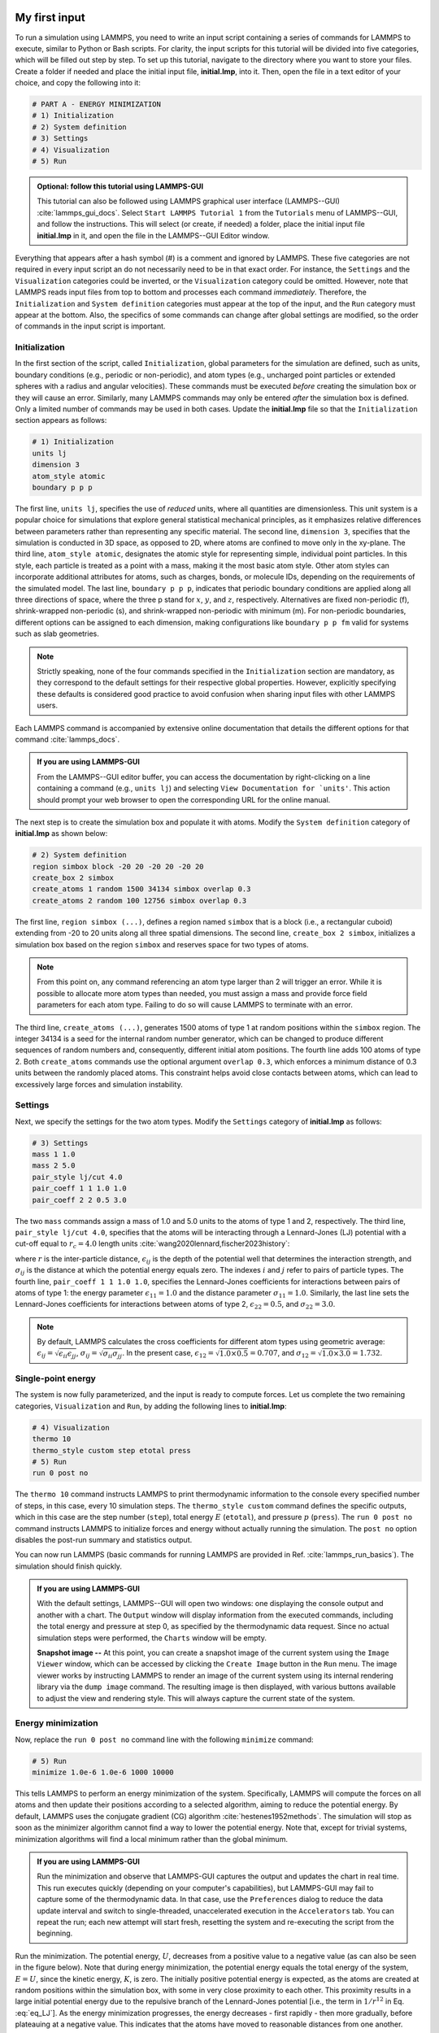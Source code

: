My first input
==============

To run a simulation using LAMMPS, you need to write an input script
containing a series of commands for LAMMPS to execute, similar to Python
or Bash scripts.  For clarity, the input scripts for this tutorial will
be divided into five categories, which will be filled out step by step.
To set up this tutorial, navigate to the directory
where you want to store your files.  Create a folder if needed and
place the initial input file, **initial.lmp**, into it. Then, open the 
file in a text editor of your choice, and copy the following into it:

.. code-block:: lammps

    # PART A - ENERGY MINIMIZATION
    # 1) Initialization
    # 2) System definition
    # 3) Settings
    # 4) Visualization
    # 5) Run

.. admonition:: Optional: follow this tutorial using LAMMPS-GUI
    :class: gui

    This tutorial can also be followed using LAMMPS graphical
    user interface (LAMMPS--GUI) :cite:`lammps_gui_docs`.
    Select ``Start LAMMPS Tutorial 1`` from
    the ``Tutorials`` menu of LAMMPS--GUI, and follow the
    instructions.  This will select (or create, if needed) a folder, place
    the initial input file **initial.lmp** in it, and open the file in
    the LAMMPS--GUI Editor window.

Everything that appears after a hash symbol (#) is a comment
and ignored by LAMMPS. These five categories are not required in every input script an do not
necessarily need to be in that exact order.  For instance, the ``Settings``
and the ``Visualization`` categories could be inverted, or
the ``Visualization`` category could be omitted.  However, note that
LAMMPS reads input files from top to bottom and processes each command
*immediately*.  Therefore, the ``Initialization`` and
``System definition`` categories must appear at the top of the
input, and the ``Run`` category must appear at the bottom.  Also, the
specifics of some commands can change after global settings are modified, so the
order of commands in the input script is important.

Initialization
--------------

In the first section of the script, called ``Initialization``,
global parameters for the simulation are defined, such as units, boundary conditions
(e.g., periodic or non-periodic), and atom types (e.g., uncharged point particles
or extended spheres with a radius and angular velocities). These commands must be
executed *before* creating the simulation box or they will cause
an error. Similarly, many LAMMPS commands may only be
entered *after* the simulation box is defined. Only a limited
number of commands may be used in both cases. Update the **initial.lmp** file
so that the ``Initialization`` section appears as follows:

.. code-block:: lammps

    # 1) Initialization
    units lj
    dimension 3
    atom_style atomic
    boundary p p p

The first line, ``units lj``, specifies the use of *reduced*  
units, where all quantities are dimensionless.  This unit system is a  
popular choice for simulations that explore general statistical  
mechanical principles, as it emphasizes relative differences between  
parameters rather than representing any specific material.  The second  
line, ``dimension 3``, specifies that the simulation is conducted  
in 3D space, as opposed to 2D, where atoms are confined to move only in  
the xy-plane.  The third line, ``atom_style atomic``, designates  
the atomic style for representing simple, individual point particles.  
In this style, each particle is treated as a point with a mass, making  
it the most basic atom style.  Other atom styles can incorporate  
additional attributes for atoms, such as charges, bonds, or molecule  
IDs, depending on the requirements of the simulated model.  The last  
line, ``boundary p p p``, indicates that periodic boundary  
conditions are applied along all three directions of space, where the  
three p stand for :math:`x`, :math:`y`, and :math:`z`, respectively.  
Alternatives are fixed non-periodic (f), shrink-wrapped non-periodic (s), and  
shrink-wrapped non-periodic with minimum (m).  For non-periodic  
boundaries, different options can be assigned to each dimension, making  
configurations like ``boundary p p fm`` valid for systems such as  
slab geometries.

.. admonition:: Note
    :class: non-title-info

    Strictly speaking, none of the four commands specified in the
    ``Initialization`` section are mandatory, as they correspond to the
    default settings for their respective global properties.  However,
    explicitly specifying these defaults is considered good practice to
    avoid confusion when sharing input files with other LAMMPS users.

Each LAMMPS command is accompanied by extensive online documentation  
that details the different options for that command :cite:`lammps_docs`.

.. admonition:: If you are using LAMMPS-GUI
    :class: gui

    From the LAMMPS--GUI editor buffer, you can access the documentation by  
    right-clicking on a line containing a command (e.g., ``units lj``)  
    and selecting ``View Documentation for `units'``.  This action  
    should prompt your web browser to open the corresponding URL for the  
    online manual.

The next step is to create the simulation box and populate it with  
atoms.  Modify the ``System definition`` category of  
**initial.lmp** as shown below:

.. code-block:: lammps

    # 2) System definition
    region simbox block -20 20 -20 20 -20 20
    create_box 2 simbox
    create_atoms 1 random 1500 34134 simbox overlap 0.3
    create_atoms 2 random 100 12756 simbox overlap 0.3

The first line, ``region simbox (...)``, defines a region named  
``simbox`` that is a block (i.e., a rectangular cuboid) extending  
from -20 to 20 units along all three spatial dimensions.  The second  
line, ``create_box 2 simbox``, initializes a simulation box based  
on the region ``simbox`` and reserves space for two types of atoms.

.. admonition:: Note
    :class: non-title-info

    From this point on, any command referencing an atom type larger than 2
    will trigger an error.  While it is possible to allocate more atom
    types than needed, you must assign a mass and provide force field
    parameters for each atom type.  Failing to do so will cause LAMMPS to
    terminate with an error.

The third line, ``create_atoms (...)``, generates 1500 atoms of  
type 1 at random positions within the ``simbox`` region.  The  
integer 34134 is a seed for the internal random number generator, which  
can be changed to produce different sequences of random numbers and,  
consequently, different initial atom positions.  The fourth line adds  
100 atoms of type 2.  Both ``create_atoms`` commands use the  
optional argument ``overlap 0.3``, which enforces a minimum  
distance of 0.3 units between the randomly placed atoms.  This  
constraint helps avoid close contacts between atoms, which can lead  
to excessively large forces and simulation instability.

Settings
--------

Next, we specify the settings for the two atom types.  Modify the
``Settings`` category of **initial.lmp** as follows:

.. code-block:: lammps

    # 3) Settings
    mass 1 1.0
    mass 2 5.0
    pair_style lj/cut 4.0
    pair_coeff 1 1 1.0 1.0
    pair_coeff 2 2 0.5 3.0

The two ``mass`` commands assign a mass of 1.0 and 5.0 units to the
atoms of type 1 and 2, respectively.  The third line,
``pair_style lj/cut 4.0``, specifies that the atoms will be
interacting through a Lennard-Jones (LJ) potential with a cut-off equal
to :math:`r_c = 4.0` length units :cite:`wang2020lennard,fischer2023history`:

.. math::
    :label: eq_LJ

    E_{ij}(r) = 4 \epsilon_{ij} \left[ \left( \dfrac{\sigma_{ij}}{r} \right)^{12}
    - \left( \dfrac{\sigma_{ij}}{r} \right)^{6} \right], \quad \text{for} \quad r < r_c,

where :math:`r` is the inter-particle distance, :math:`\epsilon_{ij}` is
the depth of the potential well that determines the interaction strength, and
:math:`\sigma_{ij}` is the distance at which the potential energy equals zero.
The indexes :math:`i` and :math:`j` refer to pairs of particle types.
The fourth line, ``pair_coeff 1 1 1.0 1.0``, specifies the
Lennard-Jones coefficients for interactions between pairs of atoms
of type 1: the energy parameter :math:`\epsilon_{11} = 1.0` and
the distance parameter :math:`\sigma_{11} = 1.0`.  Similarly, the last line
sets the Lennard-Jones coefficients for interactions between atoms
of type 2, :math:`\epsilon_{22} = 0.5`, and :math:`\sigma_{22} = 3.0`.

.. admonition:: Note
    :class: non-title-info

    By default, LAMMPS calculates the cross coefficients for different atom
    types using geometric average: :math:`\epsilon_{ij} = \sqrt{\epsilon_{ii} \epsilon_{jj}}`,
    :math:`\sigma_{ij} = \sqrt{\sigma_{ii} \sigma_{jj}}`.  In the present case,
    :math:`\epsilon_{12} = \sqrt{1.0 \times 0.5} = 0.707`, and
    :math:`\sigma_{12} = \sqrt{1.0 \times 3.0} = 1.732`.

Single-point energy
-------------------

The system is now fully parameterized, and the input is ready to compute
forces.  Let us complete the two remaining categories,
``Visualization`` and ``Run``, by adding the following lines
to **initial.lmp**:

.. code-block:: lammps

    # 4) Visualization
    thermo 10
    thermo_style custom step etotal press
    # 5) Run
    run 0 post no

The ``thermo 10`` command instructs LAMMPS to print thermodynamic
information to the console every specified number of steps, in this case,
every 10 simulation steps.  The ``thermo_style custom`` command
defines the specific outputs, which in this case are the step number
(``step``), total energy :math:`E` (``etotal``), and pressure :math:`p` (``press``).
The ``run 0 post no`` command instructs LAMMPS to initialize forces and energy
without actually running the simulation.  The ``post no`` option disables
the post-run summary and statistics output.

You can now run LAMMPS (basic commands for running LAMMPS
are provided in Ref. :cite:`lammps_run_basics`).
The simulation should finish quickly.

.. admonition:: If you are using LAMMPS-GUI
    :class: gui

    With the default settings, LAMMPS--GUI will open two windows: one
    displaying the console output and another with a chart.  The ``Output`` window
    will display information from the executed commands, including the
    total energy and pressure at step 0,
    as specified by the thermodynamic data request.  Since no actual simulation
    steps were performed, the ``Charts`` window will be empty.

    **Snapshot image --** At this point, you can create a snapshot image of the current system
    using the ``Image Viewer`` window, which can be accessed by
    clicking the ``Create Image`` button in the ``Run`` menu.  The
    image viewer works by instructing LAMMPS to render an image of the
    current system using its internal rendering library via the ``dump image``
    command.  The resulting image is then displayed, with various
    buttons available to adjust the view and rendering style.  This will always
    capture the current state of the system.

Energy minimization
-------------------

Now, replace the ``run 0 post no`` command line with the
following ``minimize`` command:

.. code-block:: lammps

    # 5) Run
    minimize 1.0e-6 1.0e-6 1000 10000

This tells LAMMPS to perform an energy minimization of the system.
Specifically, LAMMPS will compute the forces on all atoms and then update their
positions according to a selected algorithm, aiming to reduce
the potential energy.  By default, LAMMPS uses the conjugate gradient (CG)
algorithm :cite:`hestenes1952methods`.  The simulation will stop as soon
as the minimizer algorithm cannot find a way to lower the potential
energy. Note that, except for trivial systems, minimization algorithms will find a
local minimum rather than the global minimum.

.. admonition:: If you are using LAMMPS-GUI
    :class: gui

    Run the minimization and observe that LAMMPS-GUI captures the output
    and updates the chart in real time.  This run executes quickly (depending
    on your computer's capabilities), but LAMMPS-GUI may fail to capture some
    of the thermodynamic data.  In that
    case, use the ``Preferences`` dialog to reduce the data update
    interval and switch to single-threaded, unaccelerated execution in the
    ``Accelerators`` tab.  You can repeat the run; each new attempt will start
    fresh, resetting the system and re-executing the script from the beginning.

Run the minimization.  The potential energy, :math:`U`, decreases
from a positive value to a negative value
(as can also be seen in the figure below).  Note that
during energy minimization, the potential energy equals the total energy
of the system, :math:`E = U`, since the kinetic energy, :math:`K`, is zero.  The
initially positive potential energy is expected, as the atoms are
created at random positions within the simulation box, with some in very
close proximity to each other.  This proximity results in a large
initial potential energy due to the repulsive branch of the
Lennard-Jones potential [i.e., the term in :math:`1/r^{12}` in
Eq. :eq:`eq_LJ`].  As the energy minimization progresses, the energy
decreases - first rapidly - then more gradually, before plateauing at a
negative value.  This indicates that the atoms have moved to reasonable
distances from one another.

..
    Create and save a snapshot image of the simulation state after the
    minimization, and compare it to the initial image.  You should observe
    that the atoms are *clumping together* as they move toward positions
    of lower potential energy.

Molecular dynamics
------------------

After energy minimization, any overlapping atoms are displaced, and
the system is ready for a molecular dynamics simulation.  To continue
from the result of the minimization step, append the MD simulation
commands to the same input script, **initial.lmp**.  Add the
following lines immediately after the ``minimize`` command:

.. code-block:: lammps

    # PART B - MOLECULAR DYNAMICS
    # 4) Visualization
    thermo 50
    thermo_style custom step temp etotal pe ke press

Since LAMMPS reads inputs from top to bottom, these lines will
be executed *after* the energy minimization.  Therefore,
there is no need to re-initialize or re-define the
system.  The ``thermo`` command is called a second time to
update the output frequency from 10 to 50 as soon as ``PART B`` of
the simulation starts.  In addition, a new ``thermo_style``
command is introduced to specify the thermodynamic information LAMMPS should
print during ``PART B``.  This adjustment is made because, during
molecular dynamics, the system exhibits a non-zero temperature :math:`T` (and
consequently a non-zero kinetic energy :math:`K`, keyword ``ke``), which are useful to monitor.
The ``pe`` keyword represents the potential energy of the system, :math:`E`, such that
:math:`U + K = E`.

Then, add a second ``Run`` category by including the following
lines in ``PART B`` of **initial.lmp**:

.. code-block:: lammps

    # 5) Run
    fix mynve all nve
    timestep 0.005
    run 50000

The ``fix nve`` command updates the positions and velocities of the
atoms in the group ``all`` at every step.  The group ``all``
is a default group that contains all atoms.  The last two lines specify
the value of the ``timestep`` and the number of steps for the
``run``, respectively, for a total duration of 250 time units.

.. admonition:: Note
    :class: non-title-info

    Since no other fix commands alter forces or velocities, and periodic
    boundary conditions are applied in all directions, the MD simulation
    will be performed in the microcanonical (NVE) ensemble, which
    maintains a constant number of particles and a fixed box volume.  In
    this ensemble, the system does not exchange energy with anything
    outside the simulation box.

Run the simulation using LAMMPS.  Initially, there is no equilibrium
between potential and kinetic energy, as the potential energy
decreases while the kinetic energy increases.  After approximately
40000 steps, the values for both kinetic and potential energy
plateau, indicating that the system has reached equilibrium, with
the total energy fluctuating around a certain constant value.

Now, we change the ``Run`` section to (note the smaller number of  
MD steps):  

.. code-block:: lammps

    # 5) Run
    fix mynve all nve
    fix mylgv all langevin 1.0 1.0 0.1 10917
    timestep 0.005
    run 15000

The new command adds a Langevin thermostat to the atoms in the group  
``all``, with a target temperature of 1.0 temperature units  
throughout the run (the two numbers represent the target temperature at  
the beginning and at the end of the run, which results in a temperature  
ramp if they differ) :cite:`schneider1978molecular`.  A ``damping``  
parameter of 0.1 is used.  It determines how rapidly the temperature is  
relaxed to its desired value.  In a Langevin thermostat, the atoms are  
subject to friction and random noise (in the form of randomly added  
velocities).  Since a constant friction term removes more kinetic energy  
from fast atoms and less from slow atoms, the system will eventually  
reach a dynamic equilibrium where the kinetic energy removed and added  
are about the same.  The number 10917 is a seed used to initialize the  
random number generator used inside of ``fix langevin``; you can  
change it to perform statistically independent simulations.  In the  
presence of a thermostat, the MD simulation will be performed in the  
canonical or NVT ensemble.

Run the simulation again using LAMMPS.  From the information  
printed in the log file, one can see that the temperature  
starts from 0 but rapidly reaches the requested value and  
stabilizes itself near :math:`T=1` temperature units.  One can also observe that  
the potential energy, :math:`U`, rapidly decreases during energy  
minimization (see the figure below).  After  
the molecular dynamics simulation starts, :math:`U` increases until  
it reaches a plateau value of about -0.25.  The kinetic energy,  
:math:`K`, is equal to zero during energy minimization and then  
increases rapidly during molecular dynamics until it reaches  
a plateau value of about 1.5.

.. admonition:: If you are using LAMMPS-GUI
    :class: gui

    From the information  
    printed in the ``Output`` window, one can see that the temperature  
    starts from 0 but rapidly reaches the requested value and  
    stabilizes itself near :math:`T=1` temperature units.  One can also observe that  
    the potential energy, :math:`U`, rapidly decreases during energy  
    minimization (see the figure below).  After  
    the molecular dynamics simulation starts, :math:`U` increases until  
    it reaches a plateau value of about -0.25.  The kinetic energy,  
    :math:`K`, is equal to zero during energy minimization and then  
    increases rapidly during molecular dynamics until it reaches  
    a plateau value of about 1.5.

.. figure:: figures/LJ-energy-dm.png
    :class: only-dark
    :alt: Evolution of the Lennard-Jones fluid energy

.. figure:: figures/LJ-energy.png
    :class: only-light
    :alt: Evolution of the Lennard-Jones fluid energy

..  container:: figurelegend

    (a) Potential energy, :math:`U`, of the binary mixture as a function of the
    step during energy minimization.
    (b) Potential energy, :math:`U`, as a function of time, :math:`t`, during molecular dynamics in
    the NVT ensemble.  (c) Kinetic energy, :math:`K`, during energy minimization.
    (d) Kinetic energy, :math:`K`, during molecular dynamics.

Trajectory visualization
------------------------

So far, the simulation has been mostly monitored through the analysis of  
thermodynamic information.  To better follow the evolution of the system  
and visualize the trajectories of the atoms, let us print the positions
of the atoms in a file at a regular interval.

Add the following command to the ``Visualization`` section  
of ``PART B`` of the **initial.lmp** file:

.. code-block:: lammps

    dump mydmp all atom 100 dump.lammpstrj

Run the **initial.lmp** file using LAMMPS again. A file named **dump.lammpstrj**
must appear alongside **initial.lmp**. The **.lammpstrj** file can be opened
using VMD :cite:`vmd_home, humphrey1996vmd` or OVITO :cite:`ovito_home, ovito_paper`.

.. admonition:: If you are using LAMMPS-GUI
    :class: gui

    Use the ``dump image``  
    command to create snapshot images during the simulation.  We  
    have already explored the ``Image Viewer`` window.  Open it again  
    and adjust the visualization to your liking using the available buttons.  
    Now you can copy the commands used to create this visualization to the  
    clipboard by either using the ``Ctrl-D`` keyboard shortcut or  
    selecting ``Copy dump image command`` from the ``File`` menu.  
    This text can be pasted into the ``Visualization`` section  
    of ``PART B`` of the **initial.lmp** file.  This may look like  
    the following:

    .. code-block:: lammps

        dump viz all image 100 myimage-*.ppm type type size 800 800 zoom 1.452 shiny 0.7 fsaa yes &
            view 80 10 box yes 0.025 axes no 0.0 0.0 center s 0.483725 0.510373 0.510373
        dump_modify viz pad 9 boxcolor royalblue backcolor white adiam 1 1.6 adiam 2 4.8

    This command tells LAMMPS to generate NetPBM format images every 100  
    steps.  The two ``type`` keywords are for *color* and  
    *diameter*, respectively.  Run the **initial.lmp** using  
    LAMMPS again, and a new window named ``Slide Show`` will pop up.  
    It will show each image created by the ``dump image`` as it is  
    created. After the simulation is finished (or stopped), the slideshow  
    viewer allows you to animate the trajectory by cycling through the  
    images.  The window also allows you to export the animation to a movie  
    (provided the FFMpeg program is installed) and to bulk delete those  
    image files.

    The rendering of the system can be further adjusted using the many  
    options of the ``dump image`` command.  For instance, the value for the  
    ``shiny`` keyword is used to adjust the shininess of the atoms, the  
    ``box`` keyword adds or removes a representation of the box, and  
    the ``view`` and ``zoom`` keywords adjust the camera (and so on).

Improving the script
====================

Let us improve the input script and perform more advanced operations,
such as specifying initial positions for the atoms and restarting the
simulation from a previously saved configuration.

Control the initial atom positions
----------------------------------

Open the **improved.min.lmp**, which was downloaded during the  
tutorial setup.  This file contains the ``Part A`` of the  
**initial.lmp** file, but *without* any  
commands in the ``System definition`` section:

.. code-block:: lammps

    # 1) Initialization
    units lj
    dimension 3
    atom_style atomic
    boundary p p p
    # 2) System definition
    # 3) Settings
    mass 1 1.0
    mass 2 10.0
    pair_style lj/cut 4.0
    pair_coeff 1 1 1.0 1.0
    pair_coeff 2 2 0.5 3.0
    # 4) Visualization
    thermo 10
    thermo_style custom step etotal press
    # 5) Run
    minimize 1.0e-6 1.0e-6 1000 10000

We want to create the atoms of types 1 and 2 in two separate  
regions.  To achieve this, we need to add two ``region`` commands and then  
reintroduce the ``create_atoms`` commands, this time using the new  
regions instead of the simulation box region to place the atoms:

.. code-block:: lammps

    # 2) System definition
    region simbox block -20 20 -20 20 -20 20
    create_box 2 simbox
    # for creating atoms
    region cyl_in cylinder z 0 0 10 INF INF side in
    region cyl_out cylinder z 0 0 10 INF INF side out
    create_atoms 1 random 1000 34134 cyl_out
    create_atoms 2 random 150 12756 cyl_in

The ``side in`` and ``side out`` keywords are used to define  
regions representing the inside and outside of the cylinder of radius  
10 length units.  Then, append a sixth section titled ``Save system`` at the end  
of the file, ensuring that the ``write_data`` command is placed *after*  
the ``minimize`` command:

.. code-block:: lammps

    # 6) Save system
    write_data improved.min.data

.. admonition:: Note
    :class: non-title-info

    A key improvement to the input is the addition of the  
    ``write_data`` command.  This command writes the state of the  
    system to a text file called **improved.min.data**.  This  
    **.data** file will be used later to restart the simulation from  
    the final state of the energy minimization step, eliminating the need  
    to repeat the system creation and minimization.

Run the **improved.min.lmp** file using LAMMPS--GUI.  At the end  
of the simulation, a file called **improved.min.data** is created.  

.. admonition:: If you are using LAMMPS-GUI
    :class: gui

    You can view the contents of **improved.min.data** from LAMMPS--GUI, by  
    right-clicking on the file name in the editor and selecting the entry  
    ``View file improved.min.data``.

The created **.data** file contains all the information necessary  
to restart the simulation, such as the number of atoms, the box size,  
the masses, and the pair coefficients.  This **.data** file also  
contains the final positions of the atoms within the ``Atoms``  
section.  The first five columns of the ``Atoms`` section  
correspond (from left to right) to the atom indexes (from 1 to the total  
number of atoms, 1150), the atom types (1 or 2 here), and the positions  
of the atoms :math:`x`, :math:`y`, :math:`z`.  The last three columns are image flags that  
keep track of which atoms crossed the periodic boundary.  The exact  
format of each line in the ``Atoms`` section depends on the choice  
of ``atom_style``, which determines which per-atom data is set and  
stored internally in LAMMPS.

.. admonition:: Note
    :class: non-title-info

    Instead of the ``write_data`` command, you can also use the  
    ``write_restart`` command to save the state  
    of the simulation to a binary restart file.  Binary restart files are  
    more compact, faster to write, and contain more information, making them often  
    more convenient to use.  For example, the choice of ``atom_style``  
    or ``pair_style`` is recorded, so those commands do not need to be issued  
    before reading the restart.  Note however that restart files are not expected to be  
    portable across LAMMPS versions or platforms.  Therefore, in these tutorials,  
    and with the exception of Tutorial 3, :ref:`all-atoms-label`,
    we primarily use ``write_data`` to provide you with a reference  
    copy of the data file that works regardless of your LAMMPS version and platform.

Restarting from a saved configuration
-------------------------------------

To continue a simulation from the saved configuration, open the  
**improved.md.lmp** file, which was downloaded during the tutorial setup.  
This file contains the ``Initialization`` part from **initial.lmp**  
and **improved.min.lmp**:

.. code-block:: lammps

    # 1) Initialization
    units lj
    dimension 3
    atom_style atomic
    boundary p p p
    # 2) System definition
    # 3) Settings
    # 4) Visualization
    # 5) Run

Since we read most of the information from the data file, we don't need  
to repeat all the commands from the ``System definition``  
and ``Settings`` categories.  The exception is the ``pair_style``  
command, which now must come *before* the simulation box is defined,  
meaning before the ``read_data`` command.  Add the following  
lines to **improved.md.lmp**:

.. code-block:: lammps

    # 2) System definition
    pair_style lj/cut 4.0
    read_data improved.min.data

By visualizing the system, you may
have noticed that some atoms left their original region during
minimization.  To start the simulation from a clean slate, with only
atoms of type 2 inside the cylinder and atoms of type 1 outside the
cylinder, let us delete the misplaced atoms by adding the following
commands to **improved.md.lmp**:

.. code-block:: lammps

    region cyl_in cylinder z 0 0 10 INF INF side in
    region cyl_out cylinder z 0 0 10 INF INF side out
    group grp_t1 type 1
    group grp_t2 type 2
    group grp_in region cyl_in
    group grp_out region cyl_out
    group grp_t1_in intersect grp_t1 grp_in
    group grp_t2_out intersect grp_t2 grp_out
    delete_atoms group grp_t1_in
    delete_atoms group grp_t2_out

The first two ``region`` commands recreate the previously defined  
regions, which is necessary since regions are not saved by the  
``write_data`` command.  The first two ``group`` commands  
create groups containing all the atoms of type 1 and all the  
atoms of type 2, respectively.  The next two ``group`` commands  
create atom groups based on their positions at the beginning of the  
simulation, i.e., when the commands are being read by LAMMPS.  The last  
two ``group`` commands create atom groups based on the intersection  
between the previously defined groups.  Finally, the two  
``delete_atoms`` commands delete the atoms of type 1  
located inside the cylinder and the atoms of type 2 located  
outside the cylinder, respectively.

Since LAMMPS has a limited number of custom groups (30), it is good practice  
to delete groups that are no longer needed.  This can be done by adding the  
following four commands to **improved.md.lmp**:

.. code-block:: lammps

    # delete no longer needed groups
    group grp_in delete
    group grp_out delete
    group grp_t1_in delete
    group grp_t2_out delete

Let us monitor the number of atoms of each type inside the cylinder as a
function of time by creating the following equal-style variables:

.. code-block:: lammps

    variable n1_in equal count(grp_t1,cyl_in)
    variable n2_in equal count(grp_t2,cyl_in)

The equal-style ``variables`` are expressions evaluated  
during the run and return a number.  Here, they are defined to count  
the number of atoms of a specific group within the ``cyl_in`` region.

In addition to counting the atoms in each region, we will also extract  
the coordination number of type 2 atoms around type 1 atoms.  The  
coordination number measures the number of type 2 atoms near  
type 1 atoms, defined by a cutoff distance.  Taking the average provides  
a good indicator of the degree of mixing in a binary mixture.  This  
is done using two ``compute`` commands:  the first counts the  
coordinated atoms, and the second calculates the average over all type 1  
atoms.  Add the following lines to **improved.md.lmp**:

.. code-block:: lammps

    compute coor12 grp_t1 coord/atom cutoff 2 group grp_t2
    compute sumcoor12 grp_t1 reduce ave c_coor12

The ``compute reduce ave`` command is used to average the per-atom  
coordination number calculated by the ``coord/atom``  
compute command.  Compute commands are not automatically invoked; they  
require a *consumer* command that references the compute.  In this case, the  
first compute is referenced by the second, and we reference the second  
in a ``thermo_style custom`` command (see below).

.. admonition:: Note
    :class: non-title-info

    There is no need for a ``Settings``  
    section, as the settings are taken from the **.data** file.

Finally, let us complete the script by adding the following lines to
**improved.md.lmp**:

.. code-block:: lammps

    # 4) Visualization
    thermo 1000
    thermo_style custom step temp pe ke etotal press v_n1_in v_n2_in c_sumcoor12
    dump viz all image 1000 myimage-*.ppm type type shiny 0.1 box no 0.01 view 0 0 zoom 1.8 fsaa yes size 800 800
    dump_modify viz adiam 1 1 adiam 2 3 acolor 1 turquoise acolor 2 royalblue backcolor white

The two variables ``n1_in``, ``n2_in``, along with the compute  
``sumcoor12``, were added to the list of information printed during  
the simulation.  Additionally, images of the system will be created with  
slightly less saturated colors than the default ones.

Finally, add the following lines to **improved.md.lmp**:

.. code-block:: lammps

    # 5) Run
    velocity all create 1.0 49284 mom yes dist gaussian
    fix mynve all nve
    fix mylgv all langevin 1.0 1.0 0.1 10917 zero yes
    timestep 0.005
    run 300000

Here, there are a few more differences from the previous simulation.  
First, the ``velocity create`` command assigns an initial velocity  
to each atom.  The initial velocity is chosen so that the average  
initial temperature is equal to 1.0 temperature units.  The additional  
keywords ensure that no linear momentum (``mom yes``) is given to  
the system and that the generated velocities are distributed according  
to a Gaussian distribution.  Another improvement is the ``zero  
yes`` keyword in the Langevin thermostat, which ensures that the total  
random force applied to the atoms is equal to zero. These steps are  
important to prevent the system from starting to drift or move as a  
whole.

.. admonition:: Note
    :class: non-title-info

    A bulk system with periodic boundary conditions is expected to remain
    in place.  Accordingly, when computing the temperature from the
    kinetic energy, we use :math:`3N-3`` degrees of freedom since there is no
    global translation.  In a drifting system, some of the kinetic energy
    is due to the drift, which means the system itself cools down.  In
    extreme cases, the system can freeze while its center of mass drifts
    very quickly.  This phenomenon is sometimes referred to as the
    *flying ice cube syndrome* :cite:`wong2016good`.

Run **improved.md.lmp** and observe the mixing of the two populations  
over time.

.. figure:: figures/mixing-vmd-dark.png
    :class: only-dark
    :alt: Evolution of the Lennard-Jones fluid mixing

.. figure:: figures/mixing-vmd-light.png
    :class: only-light
    :alt: Evolution of the Lennard-Jones fluid mixing

..  container:: figurelegend

    Evolution of the system during mixing. The
    three snapshots show respectively the system at :math:`t = 0` (left panel),
    :math:`t = 75` (middle panel), and :math:`t = 1500` (right panel). The atoms of type
    1 are represented as small green spheres and the atoms of type 2 as large cyan spheres.

From the  variables ``n1_in`` and ``n2_in``, you can track the number of atoms  
in each region as a function of time (figure below, panel a).  To view  
their evolution, select the entries ``v_n1_in`` or ``v_n2_in`` in the ``Data``  
drop-down menu in the ``Charts`` window of LAMMPS--GUI.
In addition, as the mixing progresses, the average coordination number  
between atoms of types 1 and 2 increases from about 0.01 to 0.04  
(figure below, panel b).  This indicates that, over time, more and  
more particles of type 1 come into contact with particles of type 2, as  
expected during mixing.  This can be observed using the entry  
``c_sumcoor12`` in the ``Charts`` drop-down menu.

.. figure:: figures/LJ-mixing-dm.png
    :class: only-dark
    :alt: Evolution of the Lennard-Jones fluid mixing

.. figure:: figures/LJ-mixing.png
    :class: only-light
    :alt: Evolution of the Lennard-Jones fluid mixing

..  container:: figurelegend

    a) Evolution of the numbers :math:`N_\text{1, in}$` and :math:`N_\text{2, in}` of atoms
    of types 1 and 2, respectively, within the ``cyl_in`` region as functions
    of time :math:`t`.  b) Evolution of the coordination number :math:`C_{1-2}`
    (compute ``sumcoor12``) between atoms of types 1 and 2.
